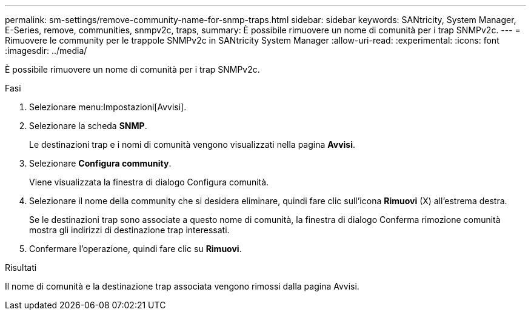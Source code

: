 ---
permalink: sm-settings/remove-community-name-for-snmp-traps.html 
sidebar: sidebar 
keywords: SANtricity, System Manager, E-Series, remove, communities, snmpv2c, traps, 
summary: È possibile rimuovere un nome di comunità per i trap SNMPv2c. 
---
= Rimuovere le community per le trappole SNMPv2c in SANtricity System Manager
:allow-uri-read: 
:experimental: 
:icons: font
:imagesdir: ../media/


[role="lead"]
È possibile rimuovere un nome di comunità per i trap SNMPv2c.

.Fasi
. Selezionare menu:Impostazioni[Avvisi].
. Selezionare la scheda *SNMP*.
+
Le destinazioni trap e i nomi di comunità vengono visualizzati nella pagina *Avvisi*.

. Selezionare *Configura community*.
+
Viene visualizzata la finestra di dialogo Configura comunità.

. Selezionare il nome della community che si desidera eliminare, quindi fare clic sull'icona *Rimuovi* (X) all'estrema destra.
+
Se le destinazioni trap sono associate a questo nome di comunità, la finestra di dialogo Conferma rimozione comunità mostra gli indirizzi di destinazione trap interessati.

. Confermare l'operazione, quindi fare clic su *Rimuovi*.


.Risultati
Il nome di comunità e la destinazione trap associata vengono rimossi dalla pagina Avvisi.
